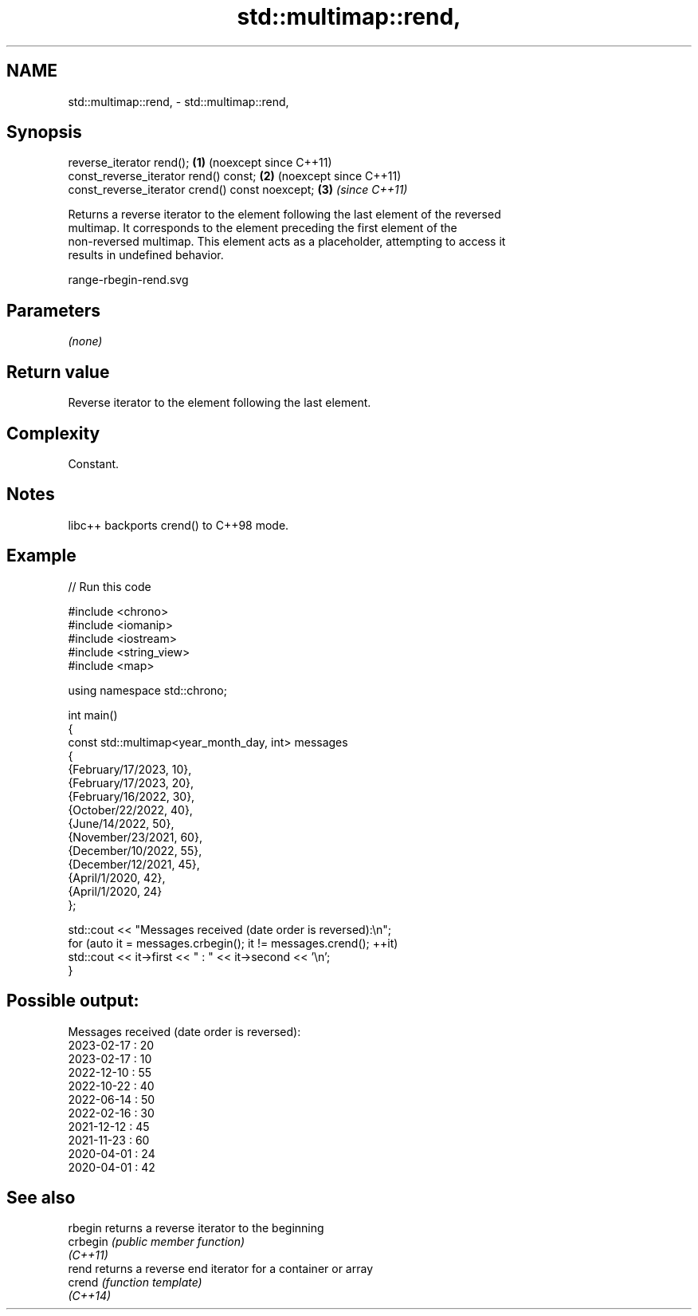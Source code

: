 .TH std::multimap::rend, 3 "2024.06.10" "http://cppreference.com" "C++ Standard Libary"
.SH NAME
std::multimap::rend, \- std::multimap::rend,

.SH Synopsis

   reverse_iterator rend();                       \fB(1)\fP (noexcept since C++11)
   const_reverse_iterator rend() const;           \fB(2)\fP (noexcept since C++11)
   const_reverse_iterator crend() const noexcept; \fB(3)\fP \fI(since C++11)\fP

   Returns a reverse iterator to the element following the last element of the reversed
   multimap. It corresponds to the element preceding the first element of the
   non-reversed multimap. This element acts as a placeholder, attempting to access it
   results in undefined behavior.

   range-rbegin-rend.svg

.SH Parameters

   \fI(none)\fP

.SH Return value

   Reverse iterator to the element following the last element.

.SH Complexity

   Constant.

.SH Notes

   libc++ backports crend() to C++98 mode.

.SH Example


// Run this code

 #include <chrono>
 #include <iomanip>
 #include <iostream>
 #include <string_view>
 #include <map>

 using namespace std::chrono;

 int main()
 {
     const std::multimap<year_month_day, int> messages
     {
         {February/17/2023, 10},
         {February/17/2023, 20},
         {February/16/2022, 30},
         {October/22/2022, 40},
         {June/14/2022, 50},
         {November/23/2021, 60},
         {December/10/2022, 55},
         {December/12/2021, 45},
         {April/1/2020, 42},
         {April/1/2020, 24}
     };

     std::cout << "Messages received (date order is reversed):\\n";
     for (auto it = messages.crbegin(); it != messages.crend(); ++it)
         std::cout << it->first << " : " << it->second << '\\n';
 }

.SH Possible output:

 Messages received (date order is reversed):
 2023-02-17 : 20
 2023-02-17 : 10
 2022-12-10 : 55
 2022-10-22 : 40
 2022-06-14 : 50
 2022-02-16 : 30
 2021-12-12 : 45
 2021-11-23 : 60
 2020-04-01 : 24
 2020-04-01 : 42

.SH See also

   rbegin  returns a reverse iterator to the beginning
   crbegin \fI(public member function)\fP
   \fI(C++11)\fP
   rend    returns a reverse end iterator for a container or array
   crend   \fI(function template)\fP
   \fI(C++14)\fP
